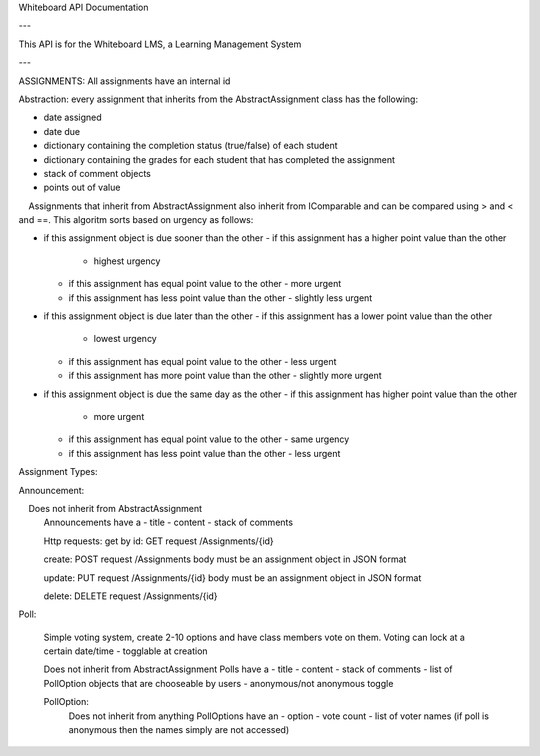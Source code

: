 Whiteboard API Documentation

---

This API is for the Whiteboard LMS, a Learning Management System

---

ASSIGNMENTS:
All assignments have an internal id

Abstraction: every assignment that inherits from the AbstractAssignment class has the following:

- date assigned
- date due
- dictionary containing the completion status (true/false) of each student
- dictionary containing the grades for each student that has completed the assignment
- stack of comment objects
- points out of value

    Assignments that inherit from AbstractAssignment also inherit from IComparable and can be compared using > and < and ==. This algoritm sorts based on urgency as follows:

- if this assignment object is due sooner than the other
  - if this assignment has a higher point value than the other
    - highest urgency
  - if this assignment has equal point value to the other
    - more urgent
  - if this assignment has less point value than the other
    - slightly less urgent

- if this assignment object is due later than the other
  - if this assignment has a lower  point value than the other
    - lowest urgency
  - if this assignment has equal point value to the other
    - less urgent
  - if this assignment has more point value than the other
    - slightly more urgent
	
- if this assignment object is due the same day as the other
  - if this assignment has higher point value than the other
    - more urgent
  - if this assignment has equal point value to the other
    - same urgency
  - if this assignment has less point value than the other
    - less urgent
	
Assignment Types:

Announcement:

    Does not inherit from AbstractAssignment
	Announcements have a 
	- title
	- content
	- stack of comments
	
	Http requests:
	get by id: GET request 
	/Assignments/{id}
	
	create: POST request
	/Assignments 
	body must be an assignment object in JSON format

	update: PUT request
	/Assignments/{id}
	body must be an assignment object in JSON format
	
	delete: DELETE request
	/Assignments/{id}
	
Poll:
	
	Simple voting system, create 2-10 options and have class members vote on them.
	Voting can lock at a certain date/time - togglable at creation
	
	Does not inherit from AbstractAssignment
	Polls have a
	- title
	- content
	- stack of comments
	- list of PollOption objects that are chooseable by users
	- anonymous/not anonymous toggle

	PollOption: 
		Does not inherit from anything
		PollOptions have an 
		- option
		- vote count 
		- list of voter names (if poll is anonymous then the names simply are not accessed)
	
	
	
	
	